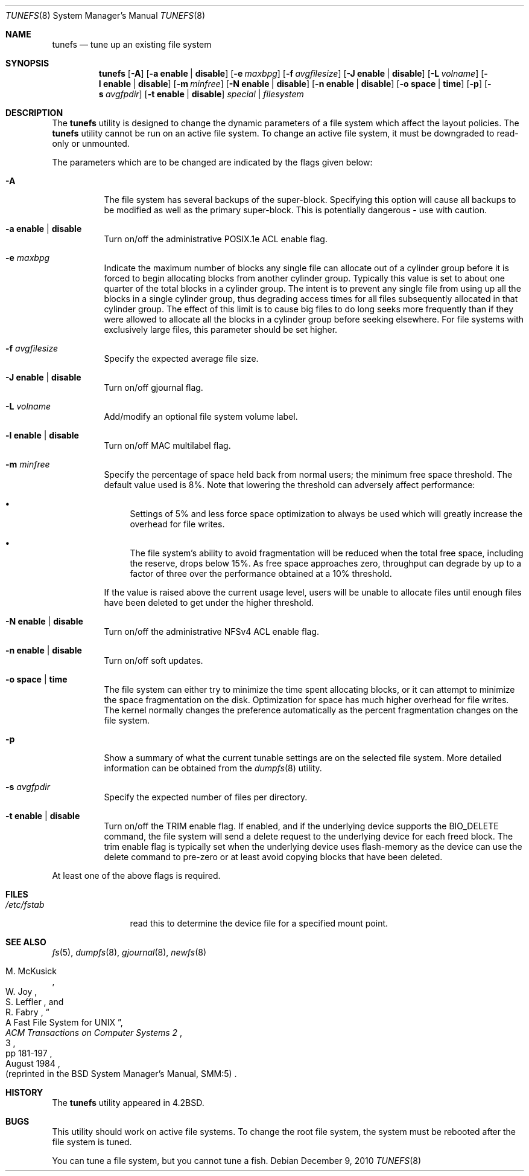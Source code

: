 .\" Copyright (c) 1983, 1991, 1993
.\"	The Regents of the University of California.  All rights reserved.
.\"
.\" Redistribution and use in source and binary forms, with or without
.\" modification, are permitted provided that the following conditions
.\" are met:
.\" 1. Redistributions of source code must retain the above copyright
.\"    notice, this list of conditions and the following disclaimer.
.\" 2. Redistributions in binary form must reproduce the above copyright
.\"    notice, this list of conditions and the following disclaimer in the
.\"    documentation and/or other materials provided with the distribution.
.\" 4. Neither the name of the University nor the names of its contributors
.\"    may be used to endorse or promote products derived from this software
.\"    without specific prior written permission.
.\"
.\" THIS SOFTWARE IS PROVIDED BY THE REGENTS AND CONTRIBUTORS ``AS IS'' AND
.\" ANY EXPRESS OR IMPLIED WARRANTIES, INCLUDING, BUT NOT LIMITED TO, THE
.\" IMPLIED WARRANTIES OF MERCHANTABILITY AND FITNESS FOR A PARTICULAR PURPOSE
.\" ARE DISCLAIMED.  IN NO EVENT SHALL THE REGENTS OR CONTRIBUTORS BE LIABLE
.\" FOR ANY DIRECT, INDIRECT, INCIDENTAL, SPECIAL, EXEMPLARY, OR CONSEQUENTIAL
.\" DAMAGES (INCLUDING, BUT NOT LIMITED TO, PROCUREMENT OF SUBSTITUTE GOODS
.\" OR SERVICES; LOSS OF USE, DATA, OR PROFITS; OR BUSINESS INTERRUPTION)
.\" HOWEVER CAUSED AND ON ANY THEORY OF LIABILITY, WHETHER IN CONTRACT, STRICT
.\" LIABILITY, OR TORT (INCLUDING NEGLIGENCE OR OTHERWISE) ARISING IN ANY WAY
.\" OUT OF THE USE OF THIS SOFTWARE, EVEN IF ADVISED OF THE POSSIBILITY OF
.\" SUCH DAMAGE.
.\"
.\"     @(#)tunefs.8	8.2 (Berkeley) 12/11/93
.\" $FreeBSD: src/sbin/tunefs/tunefs.8,v 1.40.2.3.2.1 2012/03/03 06:15:13 kensmith Exp $
.\"
.Dd December 9, 2010
.Dt TUNEFS 8
.Os
.Sh NAME
.Nm tunefs
.Nd tune up an existing file system
.Sh SYNOPSIS
.Nm
.Op Fl A
.Op Fl a Cm enable | disable
.Op Fl e Ar maxbpg
.Op Fl f Ar avgfilesize
.Op Fl J Cm enable | disable
.Op Fl L Ar volname
.Op Fl l Cm enable | disable
.Op Fl m Ar minfree
.Op Fl N Cm enable | disable
.Op Fl n Cm enable | disable
.Op Fl o Cm space | time
.Op Fl p
.Op Fl s Ar avgfpdir
.Op Fl t Cm enable | disable
.Ar special | filesystem
.Sh DESCRIPTION
The
.Nm
utility is designed to change the dynamic parameters of a file system
which affect the layout policies.
The
.Nm
utility cannot be run on an active file system.
To change an active file system,
it must be downgraded to read-only or unmounted.
.Pp
The parameters which are to be changed are indicated by the flags
given below:
.Bl -tag -width indent
.It Fl A
The file system has several backups of the super-block.
Specifying
this option will cause all backups to be modified as well as the
primary super-block.
This is potentially dangerous - use with caution.
.It Fl a Cm enable | disable
Turn on/off the administrative POSIX.1e ACL enable flag.
.It Fl e Ar maxbpg
Indicate the maximum number of blocks any single file can
allocate out of a cylinder group before it is forced to begin
allocating blocks from another cylinder group.
Typically this value is set to about one quarter of the total blocks
in a cylinder group.
The intent is to prevent any single file from using up all the
blocks in a single cylinder group,
thus degrading access times for all files subsequently allocated
in that cylinder group.
The effect of this limit is to cause big files to do long seeks
more frequently than if they were allowed to allocate all the blocks
in a cylinder group before seeking elsewhere.
For file systems with exclusively large files,
this parameter should be set higher.
.It Fl f Ar avgfilesize
Specify the expected average file size.
.It Fl J Cm enable | disable
Turn on/off gjournal flag.
.It Fl L Ar volname
Add/modify an optional file system volume label.
.It Fl l Cm enable | disable
Turn on/off MAC multilabel flag.
.It Fl m Ar minfree
Specify the percentage of space held back
from normal users; the minimum free space threshold.
The default value used is 8%.
Note that lowering the threshold can adversely affect performance:
.Bl -bullet
.It
Settings of 5% and less force space optimization to
always be used which will greatly increase the overhead for file
writes.
.It
The file system's ability to avoid fragmentation will be reduced
when the total free space, including the reserve, drops below 15%.
As free space approaches zero, throughput can degrade by up to a
factor of three over the performance obtained at a 10% threshold.
.El
.Pp
If the value is raised above the current usage level,
users will be unable to allocate files until enough files have
been deleted to get under the higher threshold.
.It Fl N Cm enable | disable
Turn on/off the administrative NFSv4 ACL enable flag.
.It Fl n Cm enable | disable
Turn on/off soft updates.
.It Fl o Cm space | time
The file system can either try to minimize the time spent
allocating blocks, or it can attempt to minimize the space
fragmentation on the disk.
Optimization for space has much
higher overhead for file writes.
The kernel normally changes the preference automatically as
the percent fragmentation changes on the file system.
.It Fl p
Show a summary of what the current tunable settings
are on the selected file system.
More detailed information can be
obtained from the
.Xr dumpfs 8
utility.
.It Fl s Ar avgfpdir
Specify the expected number of files per directory.
.It Fl t Cm enable | disable
Turn on/off the TRIM enable flag.
If enabled, and if the underlying device supports the BIO_DELETE
command, the file system will send a delete request to the underlying
device for each freed block.
The trim enable flag is typically set when the underlying device
uses flash-memory as the device can use the delete command to
pre-zero or at least avoid copying blocks that have been deleted.
.El
.Pp
At least one of the above flags is required.
.Sh FILES
.Bl -tag -width ".Pa /etc/fstab"
.It Pa /etc/fstab
read this to determine the device file for a
specified mount point.
.El
.Sh SEE ALSO
.Xr fs 5 ,
.Xr dumpfs 8 ,
.Xr gjournal 8 ,
.Xr newfs 8
.Rs
.%A M. McKusick
.%A W. Joy
.%A S. Leffler
.%A R. Fabry
.%T "A Fast File System for UNIX"
.%J "ACM Transactions on Computer Systems 2"
.%N 3
.%P pp 181-197
.%D August 1984
.%O "(reprinted in the BSD System Manager's Manual, SMM:5)"
.Re
.Sh HISTORY
The
.Nm
utility appeared in
.Bx 4.2 .
.Sh BUGS
This utility should work on active file systems.
To change the root file system, the system must be rebooted
after the file system is tuned.
.\" Take this out and a Unix Daemon will dog your steps from now until
.\" the time_t's wrap around.
.Pp
You can tune a file system, but you cannot tune a fish.
